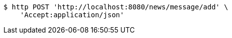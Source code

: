 [source,bash]
----
$ http POST 'http://localhost:8080/news/message/add' \
    'Accept:application/json'
----